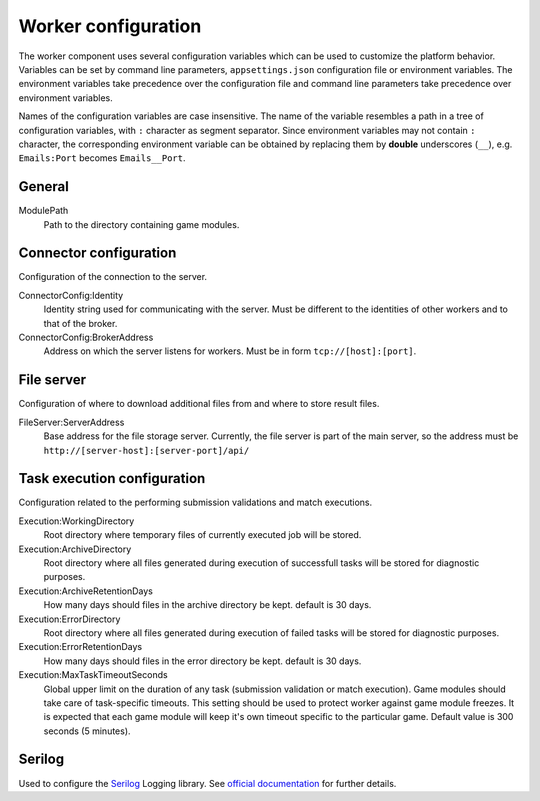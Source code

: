.. _worker-configuration:

####################
Worker configuration
####################

The worker component uses several configuration variables which can be used to customize the
platform behavior. Variables can be set by command line parameters, ``appsettings.json``
configuration file or environment variables. The environment variables take precedence over the
configuration file and command line parameters take precedence over environment variables.

Names of the configuration variables are case insensitive. The name of the variable resembles a path
in a tree of configuration variables, with ``:`` character as segment separator. Since environment
variables may not contain ``:`` character, the corresponding environment variable can be obtained by
replacing them by **double** underscores (``__``), e.g. ``Emails:Port`` becomes ``Emails__Port``.


*******
General
*******

ModulePath
  Path to the directory containing game modules.

  
***********************
Connector configuration
***********************

Configuration of the connection to the server.

ConnectorConfig:Identity
  Identity string used for communicating with the server. Must be different to the identities of
  other workers and to that of the broker.

ConnectorConfig:BrokerAddress
  Address on which the server listens for workers. Must be in form ``tcp://[host]:[port]``.


***********
File server
***********

Configuration of where to download additional files from and where to store result files.

FileServer:ServerAddress
  Base address for the file storage server. Currently, the file server is part of the main server,
  so the address must be ``http://[server-host]:[server-port]/api/``


****************************
Task execution configuration
****************************

Configuration related to the performing submission validations and match executions.

Execution:WorkingDirectory
  Root directory where temporary files of currently executed job will be stored.

Execution:ArchiveDirectory
  Root directory where all files generated during execution of successfull tasks will be stored for diagnostic
  purposes.

Execution:ArchiveRetentionDays
  How many days should files in the archive directory be kept. default is 30 days.

Execution:ErrorDirectory
  Root directory where all files generated during execution of failed tasks will be stored for diagnostic
  purposes.

Execution:ErrorRetentionDays
  How many days should files in the error directory be kept. default is 30 days.

Execution:MaxTaskTimeoutSeconds
  Global upper limit on the duration of any task (submission validation or match execution). Game
  modules should take care of task-specific timeouts. This setting should be used to protect worker
  against game module freezes. It is expected that each game module will keep it's own timeout
  specific to the particular game. Default value is 300 seconds (5 minutes).

  
*******
Serilog
*******

Used to configure the `Serilog <http://www.serilog.net>`_ Logging library. See `official
documentation <https://github.com/serilog/serilog-settings-configuration>`_ for further details.
